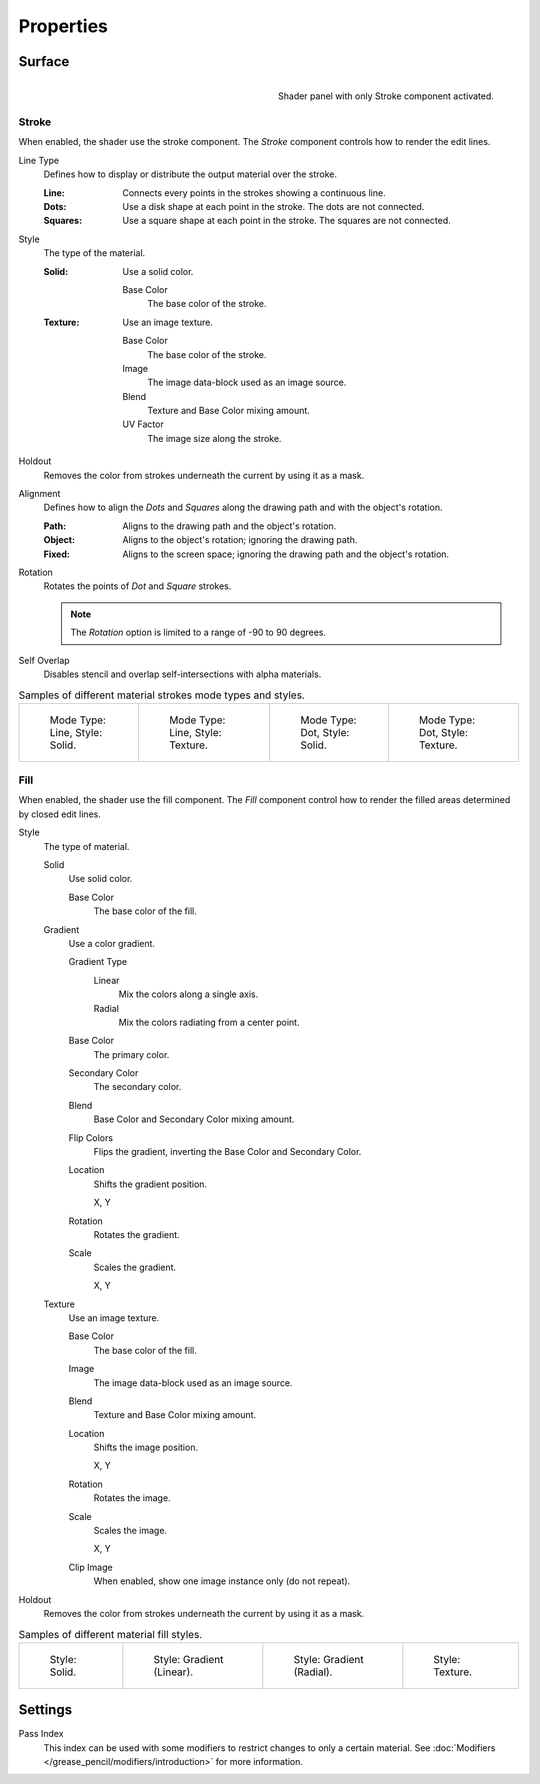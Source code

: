 
**********
Properties
**********

Surface
=======

.. figure:: /images/grease-pencil_materials_properties_panel.png
   :align: right

   Shader panel with only Stroke component activated.


.. _bpy.types.MaterialGPencilStyle.show_stroke:
.. _bpy.types.MaterialGPencilStyle.color:
.. _bpy.types.MaterialGPencilStyle.use_overlap_strokes:

Stroke
------

When enabled, the shader use the stroke component.
The *Stroke* component controls how to render the edit lines.

.. _bpy.types.MaterialGPencilStyle.mode:

Line Type
   Defines how to display or distribute the output material over the stroke.

   :Line:
      Connects every points in the strokes showing a continuous line.
   :Dots:
      Use a disk shape at each point in the stroke.
      The dots are not connected.
   :Squares:
      Use a square shape at each point in the stroke.
      The squares are not connected.

.. _bpy.types.MaterialGPencilStyle.stroke_style:

Style
   The type of the material.

   :Solid:
      Use a solid color.

      Base Color
         The base color of the stroke.

   :Texture:
      Use an image texture.

      Base Color
         The base color of the stroke.

      Image
         The image data-block used as an image source.

      Blend
         Texture and Base Color mixing amount.

      UV Factor
         The image size along the stroke.

.. _bpy.types.MaterialGPencilStyle.use_stroke_holdout:

Holdout
   Removes the color from strokes underneath the current by using it as a mask.

.. _bpy.types.MaterialGPencilStyle.alignment_mode:

Alignment
   Defines how to align the *Dots* and *Squares* along the drawing path and with the object's rotation.

   :Path:
      Aligns to the drawing path and the object's rotation.
   :Object:
      Aligns to the object's rotation; ignoring the drawing path.
   :Fixed:
      Aligns to the screen space; ignoring the drawing path and the object's rotation.

Rotation
   Rotates the points of *Dot* and *Square* strokes.

   .. note::

      The *Rotation* option is limited to a range of -90 to 90 degrees.

Self Overlap
   Disables stencil and overlap self-intersections with alpha materials.

.. list-table:: Samples of different material strokes mode types and styles.

   * - .. figure:: /images/grease-pencil_materials_properties_stroke-solid-line.png
          :width: 130px

          Mode Type: Line, Style: Solid.

     - .. figure:: /images/grease-pencil_materials_properties_stroke-texture-line.png
          :width: 130px

          Mode Type: Line, Style: Texture.

     - .. figure:: /images/grease-pencil_materials_properties_stroke-solid-dot.png
          :width: 130px

          Mode Type: Dot, Style: Solid.

     - .. figure:: /images/grease-pencil_materials_properties_stroke-texture-dot.png
          :width: 130px

          Mode Type: Dot, Style: Texture.


.. _bpy.types.MaterialGPencilStyle.show_fill:
.. _bpy.types.MaterialGPencilStyle.fill_style:
.. _bpy.types.MaterialGPencilStyle.fill_color:
.. _bpy.types.MaterialGPencilStyle.mix_color:
.. _bpy.types.MaterialGPencilStyle.mix_factor:
.. _bpy.types.MaterialGPencilStyle.flip:
.. _bpy.types.MaterialGPencilStyle.pattern:
.. _bpy.types.MaterialGPencilStyle.texture:
.. _bpy.types.MaterialGPencilStyle.use_fill_texture_mix:

Fill
----

When enabled, the shader use the fill component.
The *Fill* component control how to render the filled areas determined by closed edit lines.

Style
   The type of material.

   Solid
      Use solid color.

      Base Color
         The base color of the fill.

   Gradient
      Use a color gradient.

      Gradient Type
         Linear
            Mix the colors along a single axis.

         Radial
            Mix the colors radiating from a center point.

      Base Color
         The primary color.

      Secondary Color
         The secondary color.

      Blend
         Base Color and Secondary Color mixing amount.

      Flip Colors
         Flips the gradient, inverting the Base Color and Secondary Color.

      Location
         Shifts the gradient position.

         X, Y

      Rotation
         Rotates the gradient.

      Scale
         Scales the gradient.

         X, Y

   Texture
      Use an image texture.

      Base Color
         The base color of the fill.

      Image
         The image data-block used as an image source.

      Blend
         Texture and Base Color mixing amount.

      Location
         Shifts the image position.

         X, Y

      Rotation
         Rotates the image.

      Scale
         Scales the image.

         X, Y

      Clip Image
         When enabled, show one image instance only (do not repeat).

.. _bpy.types.MaterialGPencilStyle.use_fill_holdout:

Holdout
   Removes the color from strokes underneath the current by using it as a mask.

.. list-table:: Samples of different material fill styles.

   * - .. figure:: /images/grease-pencil_materials_properties_fill-solid.png
          :width: 130px

          Style: Solid.

     - .. figure:: /images/grease-pencil_materials_properties_fill-gradient.png
          :width: 130px

          Style: Gradient (Linear).

     - .. figure:: /images/grease-pencil_materials_properties_fill-gradient-radial.png
          :width: 130px

          Style: Gradient (Radial).

     - .. figure:: /images/grease-pencil_materials_properties_fill-texture.png
          :width: 130px

          Style: Texture.


Settings
========

.. _bpy.types.MaterialGPencilStyle.pass_index:

Pass Index
   This index can be used with some modifiers to restrict changes to only a certain material.
   See :doc:`Modifiers </grease_pencil/modifiers/introduction>` for more information.
